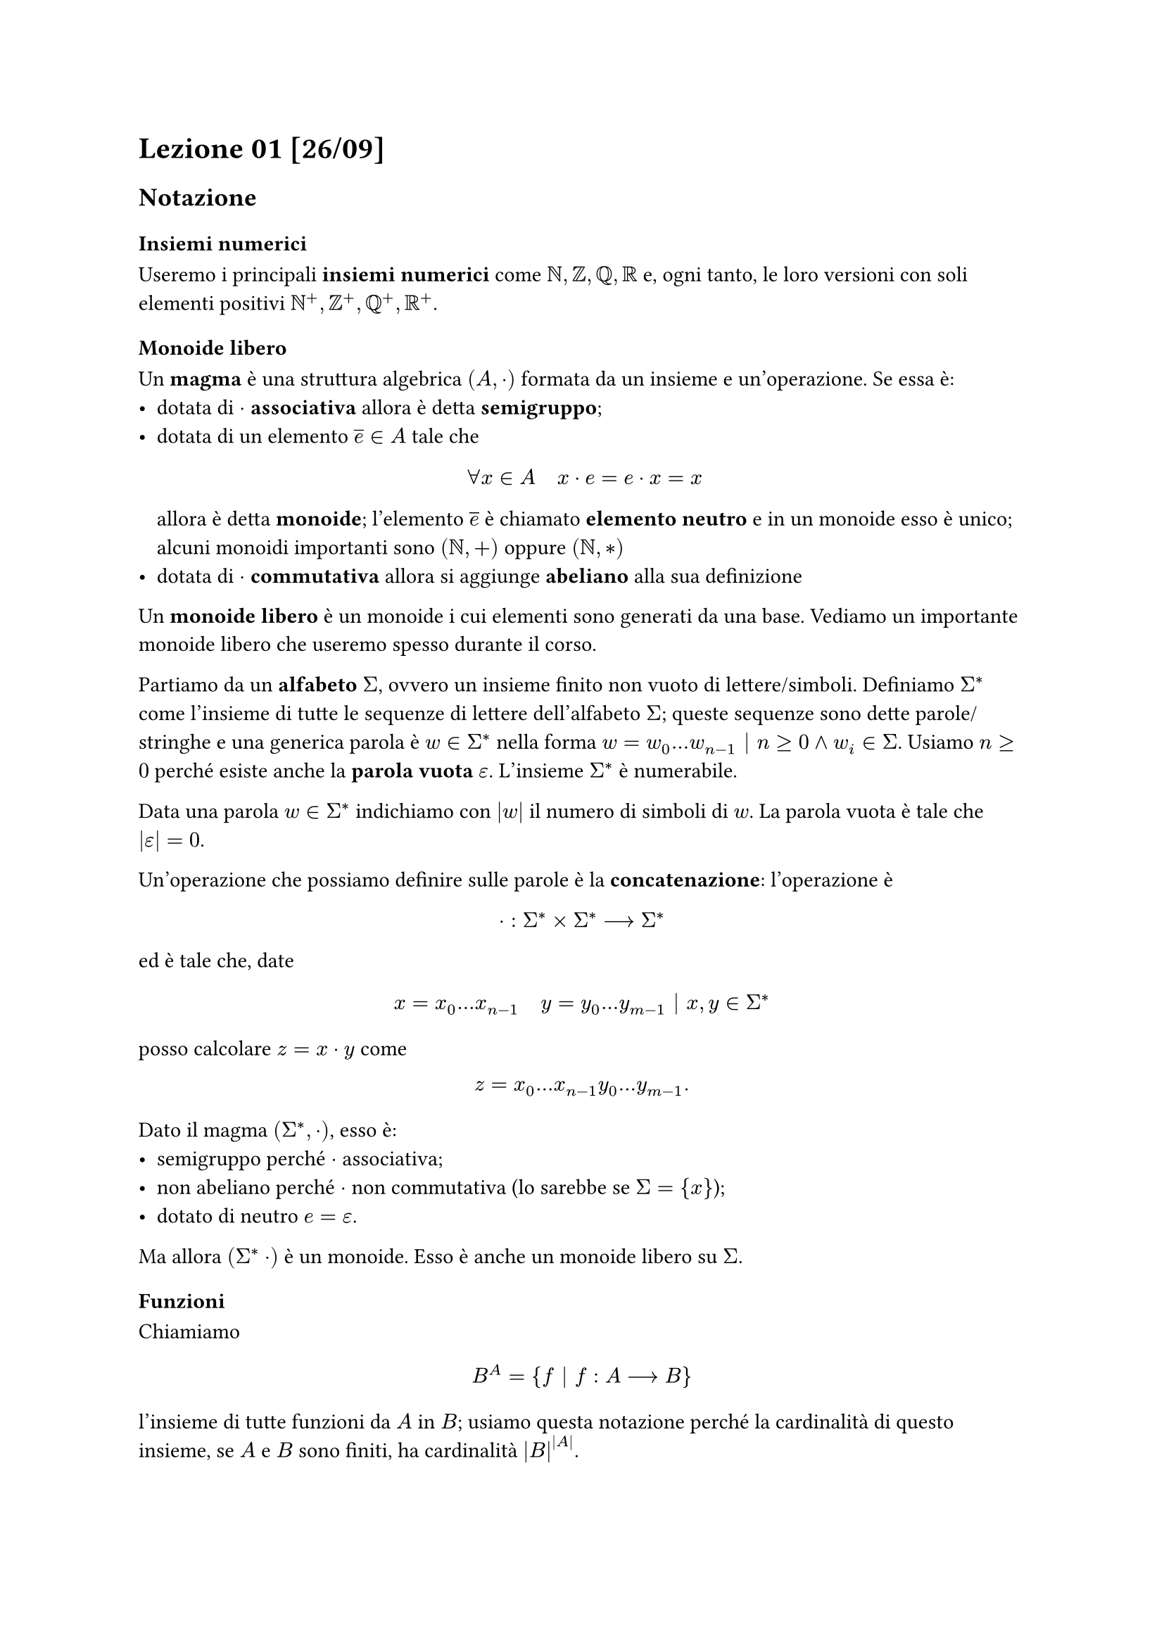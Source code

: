 = Lezione 01 [26/09]

== Notazione

=== Insiemi numerici

Useremo i principali *insiemi numerici* come $NN, ZZ, QQ, RR$ e, ogni tanto, le loro versioni con soli elementi positivi $NN^+, ZZ^+, QQ^+, RR^+$.

=== Monoide libero

Un *magma* è una struttura algebrica $(A, dot)$ formata da un insieme e un'operazione. Se essa è:
- dotata di $dot$ *associativa* allora è detta *semigruppo*;
- dotata di un elemento $overline(e) in A$ tale che $ forall x in A quad x dot e = e dot x = x $ allora è detta *monoide*; l'elemento $overline(e)$ è chiamato *elemento neutro* e in un monoide esso è unico; alcuni monoidi importanti sono $(NN, +)$ oppure $(NN, *)$
- dotata di $dot$ *commutativa* allora si aggiunge *abeliano* alla sua definizione

Un *monoide libero* è un monoide i cui elementi sono generati da una base. Vediamo un importante monoide libero che useremo spesso durante il corso.

Partiamo da un *alfabeto* $Sigma$, ovvero un insieme finito non vuoto di lettere/simboli. Definiamo $Sigma^*$ come l'insieme di tutte le sequenze di lettere dell'alfabeto $Sigma$; queste sequenze sono dette parole/stringhe e una generica parola è $w in Sigma^*$ nella forma $w = w_0 dots w_(n-1) bar.v n gt.eq 0 and w_i in Sigma$. Usiamo $n gt.eq 0$ perché esiste anche la *parola vuota* $epsilon$. L'insieme $Sigma^*$ è numerabile.

Data una parola $w in Sigma^*$ indichiamo con $abs(w)$ il numero di simboli di $w$. La parola vuota è tale che $abs(epsilon) = 0$.

Un'operazione che possiamo definire sulle parole è la *concatenazione*: l'operazione è $ dot : Sigma^* times Sigma^* arrow.long Sigma^* $ ed è tale che, date $ x = x_0 dots x_(n-1) quad y = y_0 dots y_(m-1) bar.v x,y in Sigma^* $ posso calcolare $z = x dot y$ come $ z = x_0 dots x_(n-1) y_0 dots y_(m-1) . $

Dato il magma $(Sigma^*, dot)$, esso è:
- semigruppo perché $dot$ associativa;
- non abeliano perché $dot$ non commutativa (lo sarebbe se $Sigma = {x}$);
- dotato di neutro $e = epsilon$.

Ma allora $(Sigma^* dot)$ è un monoide. Esso è anche un monoide libero su $Sigma$.

=== Funzioni

Chiamiamo $ B^A = {f bar.v f : A arrow.long B} $ l'insieme di tutte funzioni da $A$ in $B$; usiamo questa notazione perché la cardinalità di questo insieme, se $A$ e $B$ sono finiti, ha cardinalità $abs(B)^(abs(A))$.

Spesso useremo un numero $K$ come "insieme": questo va inteso come l'insieme formato da $K$ termini, ovvero l'insieme ${0, 1, dots, k-1}$. Ad esempio, $0 = emptyset.rev$, $1 = {0}$, $2 = {0,1}$, eccetera.

Date queste due definizioni, vediamo qualche insieme particolare.

Indichiamo con $2^A$ l'insieme $ {f bar.v f : A arrow.long {0,1}} , $ ovvero l'insieme delle funzioni che classificano gli elementi di un $A$ in un dato sottoinsieme di $A$, cioè ogni funzione determina un certo sottoinsieme. Possiamo quindi dire che $ 2^A tilde.eq {X bar.v X "sottoinsieme di" A} . $ Questo insieme si chiama anche *insieme delle parti*, si indica con $cal(P)(A)$ e ha cardinalità $2^abs(A)$ se $A$ è finito.

Indichiamo con $A^2$ l'insieme $ {f bar.v f : {0,1} arrow.long A} $ l'insieme che rappresenta il *prodotto cartesiano*: infatti, $ A^2 tilde.eq A times A . $

Indichiamo con $2^*$ l'insieme delle stringhe binarie, ma allora l'insieme $2^2^*$ è la famiglia di tutti i linguaggi binari, ad esempio $emptyset.rev$, $2^*$, ${epsilon, 0, 00, 000, dots}$, eccetera.

== Algoritmi 101

In questo corso vedremo una serie di algoritmi che useremo per risolvere dei problemi, ma cos'è un problema?

#let sol(x) = {
  let solop = math.class(
    "unary",
    $"Sol"$,
  )
  $solop_(#x)$
}

Un problema $Pi$ è formato da:
- un insieme di input possibili $I_Pi subset.eq 2^*$;
- un insieme di output possibili $O_Pi subset.eq 2^*$;
- una funzione $sol(Pi) : I_Pi arrow.long 2^(O_Pi) slash {emptyset.rev}$; usiamo l'insieme delle parti come codominio perché potrei avere più risposte corrette per lo stesso problema.

Se in un problema mi viene chiesto di "decidere qualcosa", siamo davanti ad un *problema di decisione*: questi problemi sono particolari perché hanno $O_Pi = {0,1}$ e hanno *una sola risposta possibile*, vero o falso, cioè non posso avere un sottoinsieme di risposte possibili.

/**********
Se mi viene chiesto l'MCD tra due interi positivi $x,y$ come faccio a separarli? Raddoppio i bit e non ho mai $01$ o $10$, quindi li uso come separatore. Posso anche usare Elias $gamma$: scrivo il numero in binario in $l$ cifre, prima di lui scrivo $l$ in unario, cioè tanti uni quanto $l$ e uno zero.
**********/

Un algoritmo per Boldi è una *Macchina di Turing*. Sappiamo già come è fatta, ovvero:
- nastro bidirezionale infinito con input e blank:
- testina di lettura/scrittura two-way;
- controllo a stati finiti;
- programma/tabella che permette l'evoluzione della computazione.

Perché usiamo una MdT quando abbiamo a disposizione una macchina a registri (RAM, WHILE, lambda-calcolo)?

La *tesi di Church-Turing* afferma un risultato molto importante che però possiamo dare in più "salse":
- tutte le macchine create e che saranno create sono equivalenti, ovvero quello che fai con una macchina lo fai anche con l'altra;
- nessuna definizione di algoritmo può essere diversa da una macchina di Turing;
- la famiglia dei problemi di decisione che si possono risolvere è uguale per tutte le macchine;
-  i linguaggi di programmazione sono Turing-completi, ovvero se ipotizziamo una memoria infinita allora è come avere una MdT.

Anche un computer quantistico è una MdT, come calcolo almeno, perché in tempo si ha la quantum supremacy.

Un *algoritmo* $A$ per $Pi$ è una MdT tale che $ x in I_Pi arrow.long.squiggly #rect[A] arrow.long.squiggly y in O_Pi $ tale che $y in sol(Pi) (x)$, ovvero quello che mi restituisce l'algoritmo è sempre la risposta corretta.

Ma tutti i problemi sono risolvibili? No, grazie Mereghetti.

Questo lo vediamo con le cardinalità:
- i problemi di decisione sono i problemi dell'insieme $2^2^*$, ovvero data una stringa binaria (il nostro input) devo dire se essa sta o meno nell'insieme; questo insieme è tale che $ abs(2^2^*) approx.eq abs(2^NN) approx.eq abs(RR) ; $
- i programmi non sono così tanti: visto che i programmi sono stringhe, e visto che $Sigma^*$ è numerabile, le stringhe su un linguaggio sono tali che $2^* tilde NN$.

Si dimostra che $NN tilde.not RR$, quindi sicuramente esistono dei problemi che non sono risolvibili.

Una volta che abbiamo ristretto il nostro studio ai solo problemi risolvibili (noi considereremo solo quelli) possiamo chiederci quanto efficientemente lo riusciamo a fare: questa branca di studio è detta *teoria della complessità*.

In questo ambito vogliamo vedere quante risorse spendiamo durante l'esecuzione dell'algoritmo o del programma.

Abbiamo in realtà due diverse teorie della complessità: algoritmica e strutturale.

La *teoria della complessità algoritmica* ci chiede di:
- stabilire se un problema $Pi$ è risolubile;
- se sì, con che costo rispetto a qualche risorsa.

Le risorse che possiamo studiare sono:
- tempo come numero di passi o tempo cronometrato;
- spazio;
- numero di CPU nel punto di carico massimo;
- somma dei tempi delle CPU;
- energia dissipata.

Noi useremo quasi sempre il *tempo*. Definiamo $ T_A : I_Pi arrow.long NN $ funzione che ci dice, per ogni input, quanto ci mette l'algoritmo $A$ a terminare su quell'input.

Questo approccio però non è molto comodo. Andiamo a raccogliere per lunghezza e definiamo $ t_A : NN arrow.long NN $ tale che $ t_A (n) = max{T_A (x) bar.v x in I_Pi and abs(x) = n} $ che va ad applicare quella che è la filosofia *worst case*. In poche parole, andiamo a raccogliere gli input con la stessa lunghezza e prendiamo, per ciascuna categoria, il numero di passi massimo che è stato rilevato. Anche questa soluzione però non è bellissima: è una soluzione del tipo "STA ANDANDO TUTTO MALEEEEE" (grande cit.).

Abbiamo altre soluzioni? Sì, ma non sono il massimo:
- la soluzione *best case* è troppo sbilanciata verso il "sta andando tutto bene";
- la soluzione *average case* è complicata perché serve una distribuzione di probabilità.

A questo punto teniamo l'approccio worst case perché rispetto agli altri due non va a rendere complicati i conti. Inoltre, prendere il massimo ci dà la certezza di non fare peggio di quel valore.

Useremo inoltre la *complessità asintotica*, ovvero per $n$ molto grandi vogliamo vedere il comportamento dei vari algoritmi, perché "con i dati piccoli sono bravi tutti".

Il simbolo per eccellenza è l'$O$-grande: se un algoritmo ha complessità $O(f(n))$ vuol dire che $f(n)$ domina il tempo $t_A$ del nostro algoritmo.
